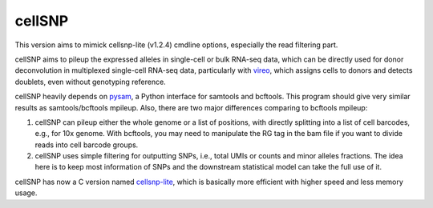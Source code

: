 =======
cellSNP
=======

|PyPI| |Build Status| |DOI|

.. |PyPI| image:: https://img.shields.io/pypi/v/cellSNP.svg
    :target: https://pypi.org/project/cellSNP
.. |Build Status| image:: https://travis-ci.org/PMBio/cellSNP.svg?branch=master
   :target: https://travis-ci.org/PMBio/cellSNP
.. |DOI| image:: https://zenodo.org/badge/145724973.svg
   :target: https://zenodo.org/badge/latestdoi/145724973
   
   
This version aims to mimick cellsnp-lite (v1.2.4) cmdline options,
especially the read filtering part.
   

cellSNP aims to pileup the expressed alleles in single-cell or bulk RNA-seq 
data, which can be directly used for donor deconvolution in multiplexed 
single-cell RNA-seq data, particularly with vireo_, which assigns cells to 
donors and detects doublets, even without genotyping reference.

cellSNP heavily depends on pysam_, a Python interface for samtools and bcftools. 
This program should give very similar results as samtools/bcftools mpileup. 
Also, there are two major differences comparing to bcftools mpileup:

1. cellSNP can pileup either the whole genome or a list of positions, with 
   directly splitting into a list of cell barcodes, e.g., for 10x genome. With 
   bcftools, you may need to manipulate the RG tag in the bam file if you want 
   to divide reads into cell barcode groups.
2. cellSNP uses simple filtering for outputting SNPs, i.e., total UMIs or counts
   and minor alleles fractions. The idea here is to keep most information of 
   SNPs and the downstream statistical model can take the full use of it.
   
cellSNP has now a C version named cellsnp-lite_, which is basically more efficient 
with higher speed and less memory usage.




.. _vireo: https://github.com/huangyh09/vireo
.. _cellsnp-lite: https://github.com/single-cell-genetics/cellsnp-lite
.. _snapshot: https://github.com/huangyh09/cellSNP/blob/master/doc/manual.rst
.. _pysam: https://github.com/pysam-developers/pysam
.. _pypi: https://pypi.org/project/cellSNP/
.. _gnomAD: http://gnomad.broadinstitute.org
.. _1000_Genome_Project: http://www.internationalgenome.org
.. _script: https://github.com/huangyh09/cellSNP/blob/master/SNPlist_1Kgenome.sh
.. _folder: https://sourceforge.net/projects/cellsnp/files/SNPlist/
.. _LiftOver_vcf: https://github.com/huangyh09/cellSNP/tree/master/liftOver
.. _release.rst: https://github.com/huangyh09/cellSNP/blob/master/doc/release.rst
.. _FAQ.rst: https://github.com/huangyh09/cellSNP/blob/master/doc/FAQ.rst
.. _issue: https://github.com/huangyh09/cellSNP/issues
